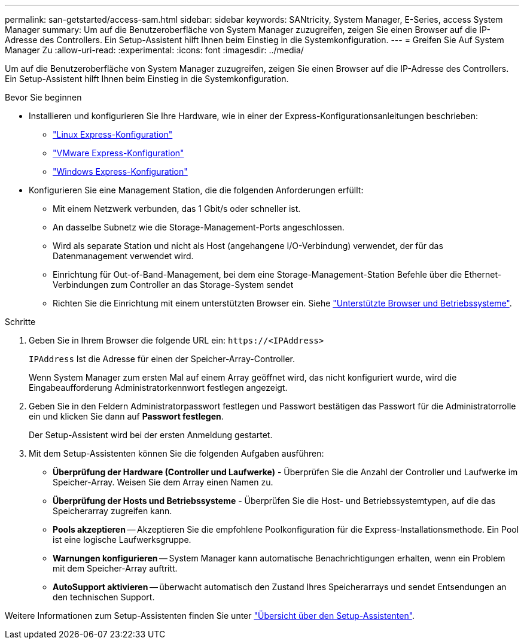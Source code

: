 ---
permalink: san-getstarted/access-sam.html 
sidebar: sidebar 
keywords: SANtricity, System Manager, E-Series, access System Manager 
summary: Um auf die Benutzeroberfläche von System Manager zuzugreifen, zeigen Sie einen Browser auf die IP-Adresse des Controllers. Ein Setup-Assistent hilft Ihnen beim Einstieg in die Systemkonfiguration. 
---
= Greifen Sie Auf System Manager Zu
:allow-uri-read: 
:experimental: 
:icons: font
:imagesdir: ../media/


[role="lead"]
Um auf die Benutzeroberfläche von System Manager zuzugreifen, zeigen Sie einen Browser auf die IP-Adresse des Controllers. Ein Setup-Assistent hilft Ihnen beim Einstieg in die Systemkonfiguration.

.Bevor Sie beginnen
* Installieren und konfigurieren Sie Ihre Hardware, wie in einer der Express-Konfigurationsanleitungen beschrieben:
+
** https://docs.netapp.com/us-en/e-series/config-linux/index.html["Linux Express-Konfiguration"^]
** https://docs.netapp.com/us-en/e-series/config-vmware/index.html["VMware Express-Konfiguration"^]
** https://docs.netapp.com/us-en/e-series/config-windows/index.html["Windows Express-Konfiguration"^]


* Konfigurieren Sie eine Management Station, die die folgenden Anforderungen erfüllt:
+
** Mit einem Netzwerk verbunden, das 1 Gbit/s oder schneller ist.
** An dasselbe Subnetz wie die Storage-Management-Ports angeschlossen.
** Wird als separate Station und nicht als Host (angehangene I/O-Verbindung) verwendet, der für das Datenmanagement verwendet wird.
** Einrichtung für Out-of-Band-Management, bei dem eine Storage-Management-Station Befehle über die Ethernet-Verbindungen zum Controller an das Storage-System sendet
** Richten Sie die Einrichtung mit einem unterstützten Browser ein. Siehe link:supported-browsers-os.html["Unterstützte Browser und Betriebssysteme"].




.Schritte
. Geben Sie in Ihrem Browser die folgende URL ein: `+https://<IPAddress>+`
+
`IPAddress` Ist die Adresse für einen der Speicher-Array-Controller.

+
Wenn System Manager zum ersten Mal auf einem Array geöffnet wird, das nicht konfiguriert wurde, wird die Eingabeaufforderung Administratorkennwort festlegen angezeigt.

. Geben Sie in den Feldern Administratorpasswort festlegen und Passwort bestätigen das Passwort für die Administratorrolle ein und klicken Sie dann auf *Passwort festlegen*.
+
Der Setup-Assistent wird bei der ersten Anmeldung gestartet.

. Mit dem Setup-Assistenten können Sie die folgenden Aufgaben ausführen:
+
** *Überprüfung der Hardware (Controller und Laufwerke)* - Überprüfen Sie die Anzahl der Controller und Laufwerke im Speicher-Array. Weisen Sie dem Array einen Namen zu.
** *Überprüfung der Hosts und Betriebssysteme* - Überprüfen Sie die Host- und Betriebssystemtypen, auf die das Speicherarray zugreifen kann.
** *Pools akzeptieren* -- Akzeptieren Sie die empfohlene Poolkonfiguration für die Express-Installationsmethode. Ein Pool ist eine logische Laufwerksgruppe.
** *Warnungen konfigurieren* -- System Manager kann automatische Benachrichtigungen erhalten, wenn ein Problem mit dem Speicher-Array auftritt.
** *AutoSupport aktivieren* -- überwacht automatisch den Zustand Ihres Speicherarrays und sendet Entsendungen an den technischen Support.




Weitere Informationen zum Setup-Assistenten finden Sie unter link:../sm-interface/setup-wizard-overview.html["Übersicht über den Setup-Assistenten"].
